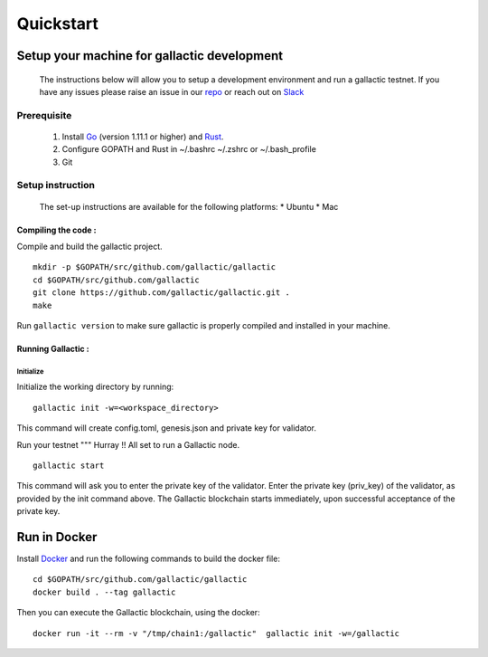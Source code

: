 Quickstart
==========

********************************************
Setup your machine for gallactic development
********************************************
    The instructions below will allow you to setup a development environment and run a gallactic testnet. 
    If you have any issues please raise an issue in our `repo <https://github.com/gallactic/gallactic/issues>`_ or reach out on `Slack <https://gallactic.slack.com>`_

Prerequisite
------------

 1. Install `Go <https://golang.org/>`_ (version 1.11.1 or higher) and `Rust <https://www.rust-lang.org>`_. 
 2. Configure GOPATH and Rust in ~/.bashrc ~/.zshrc or ~/.bash_profile
 3. Git 
 
Setup instruction 
-----------------
    The set-up instructions are available for the following platforms:
    * Ubuntu
    * Mac 

Compiling the code :
^^^^^^^^^^^^^^^^^^^^
Compile and build the gallactic project. 

:: 

    mkdir -p $GOPATH/src/github.com/gallactic/gallactic
    cd $GOPATH/src/github.com/gallactic
    git clone https://github.com/gallactic/gallactic.git .
    make

Run ``gallactic version`` to make sure gallactic is properly compiled and installed in your machine.

Running Gallactic :
^^^^^^^^^^^^^^^^^^^

Initialize
""""""""""
Initialize the working directory by running:

:: 

    gallactic init -w=<workspace_directory>

This command will create config.toml, genesis.json and private key for validator.

Run your testnet
"""
Hurray !! All set to run a Gallactic node. 

::

    gallactic start

This command will ask you to enter the private key of the validator. Enter the private key (priv_key) of the validator, as provided by the init command above. The Gallactic blockchain starts immediately, upon successful acceptance of the private key.

*************
Run in Docker
*************

Install `Docker <https://www.docker.com/>`_ and run the following commands to build the docker file:

:: 

    cd $GOPATH/src/github.com/gallactic/gallactic
    docker build . --tag gallactic

Then you can execute the Gallactic blockchain, using the docker:

:: 

    docker run -it --rm -v "/tmp/chain1:/gallactic"  gallactic init -w=/gallactic

